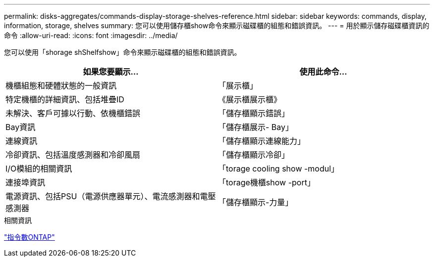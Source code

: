 ---
permalink: disks-aggregates/commands-display-storage-shelves-reference.html 
sidebar: sidebar 
keywords: commands, display, information, storage, shelves 
summary: 您可以使用儲存櫃show命令來顯示磁碟櫃的組態和錯誤資訊。 
---
= 用於顯示儲存磁碟櫃資訊的命令
:allow-uri-read: 
:icons: font
:imagesdir: ../media/


[role="lead"]
您可以使用「shorage shShelfshow」命令來顯示磁碟櫃的組態和錯誤資訊。

|===
| 如果您要顯示... | 使用此命令... 


 a| 
機櫃組態和硬體狀態的一般資訊
 a| 
「展示櫃」



 a| 
特定機櫃的詳細資訊、包括堆疊ID
 a| 
《展示櫃展示櫃》



 a| 
未解決、客戶可據以行動、依機櫃錯誤
 a| 
「儲存櫃顯示錯誤」



 a| 
Bay資訊
 a| 
「儲存櫃展示- Bay」



 a| 
連線資訊
 a| 
「儲存櫃顯示連線能力」



 a| 
冷卻資訊、包括溫度感測器和冷卻風扇
 a| 
「儲存櫃顯示冷卻」



 a| 
I/O模組的相關資訊
 a| 
「torage cooling show -modul」



 a| 
連接埠資訊
 a| 
「torage機櫃show -port」



 a| 
電源資訊、包括PSU（電源供應器單元）、電流感測器和電壓感測器
 a| 
「儲存櫃顯示-力量」

|===
.相關資訊
http://docs.netapp.com/ontap-9/topic/com.netapp.doc.dot-cm-cmpr/GUID-5CB10C70-AC11-41C0-8C16-B4D0DF916E9B.html["指令數ONTAP"^]
